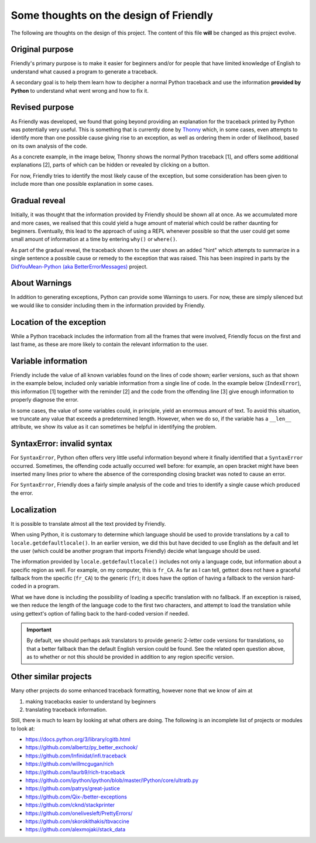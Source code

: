 Some thoughts on the design of Friendly
=================================================

The following are thoughts on the design of this project.
The content of this file **will** be changed as this project evolve.

Original purpose
------------------

Friendly's primary purpose is to make it easier for
beginners and/or for people that have limited knowledge of English
to understand what caused a program to generate a traceback.

A secondary goal is to help them learn how to decipher a normal Python
traceback and use the information **provided by Python**
to understand what went wrong and how to fix it.


Revised purpose
----------------

As Friendly was developed, we found that going beyond
providing an explanation for the traceback printed by Python
was potentially very useful. This is something that is currently
done by Thonny_ which, in some cases, even attempts to identify more than
one possible cause giving rise to an exception, as well as ordering them
in order of likelihood, based on its own analysis of the code.

.. _Thonny: https://thonny.org/

As a concrete example, in the image below,
Thonny shows the normal Python traceback [1],
and offers some additional explanations [2], parts of which can be hidden
or revealed by clicking on a button.

.. image:: images/thonny.png
   :scale: 100 %


For now, Friendly tries to identify the most likely cause
of the exception, but some consideration has been given to
include more than one possible explanation in some cases.

Gradual reveal
---------------

Initially, it was thought that the information provided by Friendly
should be shown all at once. As we accumulated more and more cases,
we realised that this could yield a huge amount of material which could
be rather daunting for beginners. Eventually, this lead to the
approach of using a REPL whenever possible so that the user could get
some small amount of information at a time by entering ``why()`` or
``where()``.

As part of the gradual reveal, the traceback shown to the user
shows an added "hint" which attempts to summarize in a single sentence
a possible cause or remedy to the exception that was raised.
This has been inspired in parts by the
`DidYouMean-Python (aka BetterErrorMessages) <https://github.com/SylvainDe/DidYouMean-Python>`_
project.

About Warnings
---------------

In addition to generating exceptions, Python can provide some Warnings
to users. For now, these are simply silenced but we would like to
consider including them in the information provided by
Friendly.

Location of the exception
--------------------------

While a Python traceback includes the information from all the frames
that were involved, Friendly focus on the first and last frame,
as these are more likely to contain the relevant information to the user.


Variable information
---------------------

Friendly include the value of all known variables found
on the lines of code shown; earlier versions, such
as that shown in the example below, included only variable information
from a single line of code. In the example below (``IndexError``), this
information [1] together with the reminder [2] and the code from
the offending line [3] give enough information to properly diagnose the error.

.. image:: images/index_error.png
   :scale: 50 %
   :alt: IndexError traceback

In some cases, the value of some variables could, in principle,
yield an enormous amount of text.
To avoid this situation, we truncate any value that exceeds a predetermined
length. However, when we do so, if the variable has a ``__len__`` attribute,
we show its value as it can sometimes be helpful in identifying the problem.

.. image:: images/index_error2.png
   :scale: 50 %
   :alt: IndexError traceback

SyntaxError: invalid syntax
---------------------------

For ``SyntaxError``, Python often offers very little useful information
beyond where it finally identified that a ``SyntaxError`` occurred.
Sometimes, the offending code actually occurred well before: for example,
an open bracket might have been inserted many lines prior to where
the absence of the corresponding closing bracket was noted to cause an error.

For ``SyntaxError``, Friendly does a fairly simple analysis
of the code and tries to identify a single cause which produced the
error.


.. image:: images/syntax_error.png
   :scale: 50 %
   :alt: SyntaxError traceback


Localization
---------------

It is possible to translate almost all the text provided
by Friendly.

When using Python, it is customary to determine which language should
be used to provide translations by a call to
``locale.getdefaultlocale()``.  In an earlier version, we did this
but have decided to use English as the default and let the user
(which could be another program that imports Friendly)
decide what language should be used.

The information provided by ``locale.getdefaultlocale()`` includes
not only a language code, but information about a specific region as well.
For example, on my computer, this is ``fr_CA``. As far as I can tell,
gettext does not have a graceful fallback from the specific (``fr_CA``)
to the generic (``fr``); it does have the option of having a fallback
to the version hard-coded in a program.

What we have done is including the possibility
of loading a specific translation with no fallback. If an exception is
raised, we then reduce the length of the language code to the first two
characters, and attempt to load the translation while using
gettext's option of falling back to the hard-coded version if needed.

.. important::

    By default, we should perhaps ask translators to provide generic 2-letter code
    versions for translations, so that a better fallback than the default
    English version could be found.  See the related open question above, as to
    whether or not this should be provided in addition to any region
    specific version.


Other similar projects
------------------------

Many other projects do some enhanced traceback formatting, however
none that we know of aim at

1. making tracebacks easier to understand by beginners
2. translating traceback information.

Still, there is much to learn by looking at what others are doing.
The following is an incomplete list of projects or modules to look at:

- https://docs.python.org/3/library/cgitb.html
- https://github.com/albertz/py_better_exchook/
- https://github.com/Infinidat/infi.traceback
- https://github.com/willmcgugan/rich
- https://github.com/laurb9/rich-traceback
- https://github.com/ipython/ipython/blob/master/IPython/core/ultratb.py
- https://github.com/patrys/great-justice
- https://github.com/Qix-/better-exceptions
- https://github.com/cknd/stackprinter
- https://github.com/onelivesleft/PrettyErrors/
- https://github.com/skorokithakis/tbvaccine
- https://github.com/alexmojaki/stack_data
